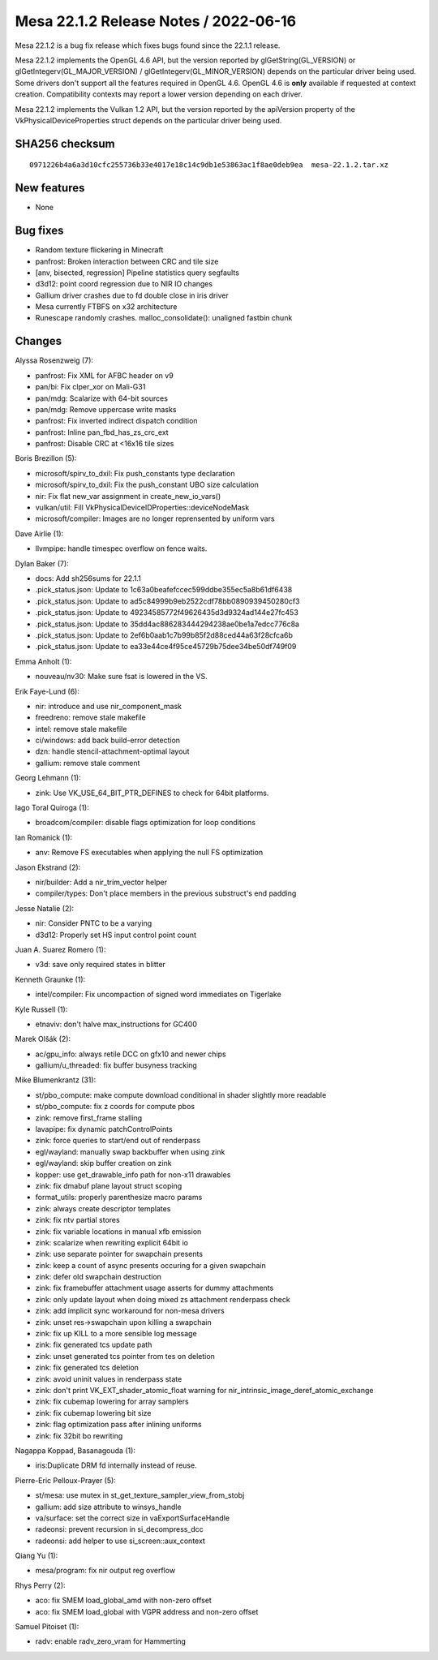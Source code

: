 Mesa 22.1.2 Release Notes / 2022-06-16
======================================

Mesa 22.1.2 is a bug fix release which fixes bugs found since the 22.1.1 release.

Mesa 22.1.2 implements the OpenGL 4.6 API, but the version reported by
glGetString(GL_VERSION) or glGetIntegerv(GL_MAJOR_VERSION) /
glGetIntegerv(GL_MINOR_VERSION) depends on the particular driver being used.
Some drivers don't support all the features required in OpenGL 4.6. OpenGL
4.6 is **only** available if requested at context creation.
Compatibility contexts may report a lower version depending on each driver.

Mesa 22.1.2 implements the Vulkan 1.2 API, but the version reported by
the apiVersion property of the VkPhysicalDeviceProperties struct
depends on the particular driver being used.

SHA256 checksum
---------------

::

   0971226b4a6a3d10cfc255736b33e4017e18c14c9db1e53863ac1f8ae0deb9ea  mesa-22.1.2.tar.xz


New features
------------

- None


Bug fixes
---------

- Random texture flickering in Minecraft
- panfrost: Broken interaction between CRC and tile size
- [anv, bisected, regression] Pipeline statistics query segfaults
- d3d12: point coord regression due to NIR IO changes
- Gallium driver crashes due to fd double close in iris driver
- Mesa currently FTBFS on x32 architecture
- Runescape randomly crashes. malloc_consolidate(): unaligned fastbin chunk


Changes
-------

Alyssa Rosenzweig (7):

- panfrost: Fix XML for AFBC header on v9
- pan/bi: Fix clper_xor on Mali-G31
- pan/mdg: Scalarize with 64-bit sources
- pan/mdg: Remove uppercase write masks
- panfrost: Fix inverted indirect dispatch condition
- panfrost: Inline pan_fbd_has_zs_crc_ext
- panfrost: Disable CRC at <16x16 tile sizes

Boris Brezillon (5):

- microsoft/spirv_to_dxil: Fix push_constants type declaration
- microsoft/spirv_to_dxil: Fix the push_constant UBO size calculation
- nir: Fix flat new_var assignment in create_new_io_vars()
- vulkan/util: Fill VkPhysicalDeviceIDProperties::deviceNodeMask
- microsoft/compiler: Images are no longer reprensented by uniform vars

Dave Airlie (1):

- llvmpipe: handle timespec overflow on fence waits.

Dylan Baker (7):

- docs: Add sh256sums for 22.1.1
- .pick_status.json: Update to 1c63a0beafefccec599ddbe355ec5a8b61df6438
- .pick_status.json: Update to ad5c84999b9eb2522cdf78bb0890939450280cf3
- .pick_status.json: Update to 49234585772f49626435d3d9324ad144e27fc453
- .pick_status.json: Update to 35dd4ac886283444294238ae0be1a7edcc776c8a
- .pick_status.json: Update to 2ef6b0aab1c7b99b85f2d88ced44a63f28cfca6b
- .pick_status.json: Update to ea33e44ce4f95ce45729b75dee34be50df749f09

Emma Anholt (1):

- nouveau/nv30: Make sure fsat is lowered in the VS.

Erik Faye-Lund (6):

- nir: introduce and use nir_component_mask
- freedreno: remove stale makefile
- intel: remove stale makefile
- ci/windows: add back build-error detection
- dzn: handle stencil-attachment-optimal layout
- gallium: remove stale comment

Georg Lehmann (1):

- zink: Use VK_USE_64_BIT_PTR_DEFINES to check for 64bit platforms.

Iago Toral Quiroga (1):

- broadcom/compiler: disable flags optimization for loop conditions

Ian Romanick (1):

- anv: Remove FS executables when applying the null FS optimization

Jason Ekstrand (2):

- nir/builder: Add a nir_trim_vector helper
- compiler/types: Don't place members in the previous substruct's end padding

Jesse Natalie (2):

- nir: Consider PNTC to be a varying
- d3d12: Properly set HS input control point count

Juan A. Suarez Romero (1):

- v3d: save only required states in blitter

Kenneth Graunke (1):

- intel/compiler: Fix uncompaction of signed word immediates on Tigerlake

Kyle Russell (1):

- etnaviv: don't halve max_instructions for GC400

Marek Olšák (2):

- ac/gpu_info: always retile DCC on gfx10 and newer chips
- gallium/u_threaded: fix buffer busyness tracking

Mike Blumenkrantz (31):

- st/pbo_compute: make compute download conditional in shader slightly more readable
- st/pbo_compute: fix z coords for compute pbos
- zink: remove first_frame stalling
- lavapipe: fix dynamic patchControlPoints
- zink: force queries to start/end out of renderpass
- egl/wayland: manually swap backbuffer when using zink
- egl/wayland: skip buffer creation on zink
- kopper: use get_drawable_info path for non-x11 drawables
- zink: fix dmabuf plane layout struct scoping
- format_utils: properly parenthesize macro params
- zink: always create descriptor templates
- zink: fix ntv partial stores
- zink: fix variable locations in manual xfb emission
- zink: scalarize when rewriting explicit 64bit io
- zink: use separate pointer for swapchain presents
- zink: keep a count of async presents occuring for a given swapchain
- zink: defer old swapchain destruction
- zink: fix framebuffer attachment usage asserts for dummy attachments
- zink: only update layout when doing mixed zs attachment renderpass check
- zink: add implicit sync workaround for non-mesa drivers
- zink: unset res->swapchain upon killing a swapchain
- zink: fix up KILL to a more sensible log message
- zink: fix generated tcs update path
- zink: unset generated tcs pointer from tes on deletion
- zink: fix generated tcs deletion
- zink: avoid uninit values in renderpass state
- zink: don't print VK_EXT_shader_atomic_float warning for nir_intrinsic_image_deref_atomic_exchange
- zink: fix cubemap lowering for array samplers
- zink: fix cubemap lowering bit size
- zink: flag optimization pass after inlining uniforms
- zink: fix 32bit bo rewriting

Nagappa Koppad, Basanagouda (1):

- iris:Duplicate DRM fd internally instead of reuse.

Pierre-Eric Pelloux-Prayer (5):

- st/mesa: use mutex in st_get_texture_sampler_view_from_stobj
- gallium: add size attribute to winsys_handle
- va/surface: set the correct size in vaExportSurfaceHandle
- radeonsi: prevent recursion in si_decompress_dcc
- radeonsi: add helper to use si_screen::aux_context

Qiang Yu (1):

- mesa/program: fix nir output reg overflow

Rhys Perry (2):

- aco: fix SMEM load_global_amd with non-zero offset
- aco: fix SMEM load_global with VGPR address and non-zero offset

Samuel Pitoiset (1):

- radv: enable radv_zero_vram for Hammerting
